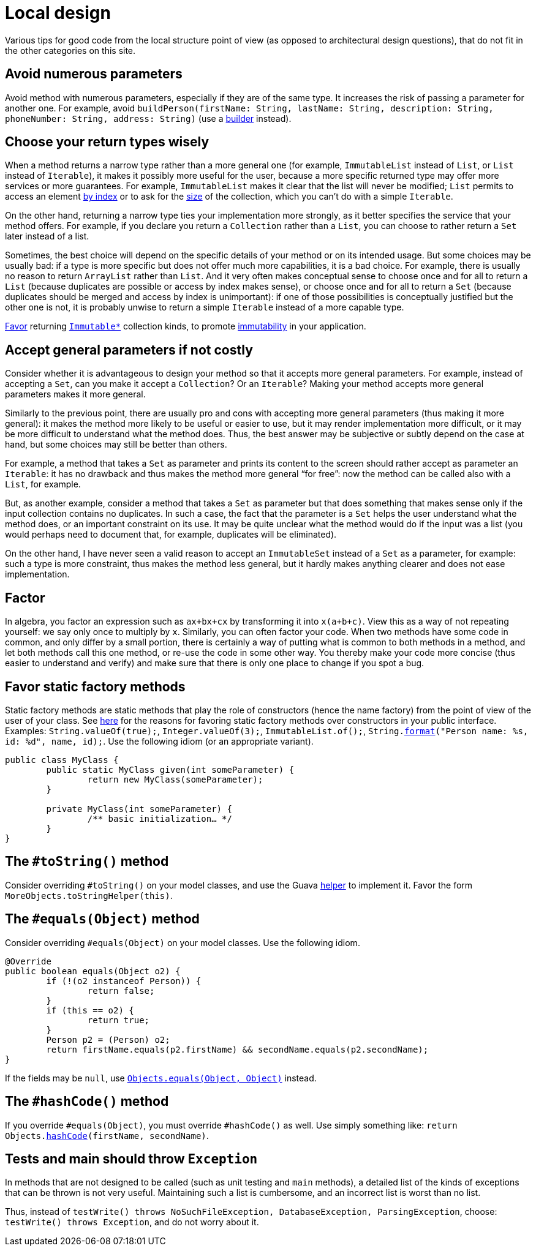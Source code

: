 = Local design
//works around awesome_bot bug that used to be published at github.com/dkhamsing/awesome_bot/issues/182.
:emptyattribute:

Various tips for good code from the local structure point of view (as opposed to architectural design questions), that do not fit in the other categories on this site.

== Avoid numerous parameters
Avoid method with numerous parameters, especially if they are of the same type. It increases the risk of passing a parameter for another one. For example, avoid `buildPerson(firstName: String, lastName: String, description: String, phoneNumber: String, address: String)` (use a https://codereview.stackexchange.com/a/127509[builder] instead).

== Choose your return types wisely
When a method returns a narrow type rather than a more general one (for example, `ImmutableList` instead of `List`, or `List` instead of `Iterable`), it makes it possibly more useful for the user, because a more specific returned type may offer more services or more guarantees. For example, `ImmutableList` makes it clear that the list will never be modified; `List` permits to access an element https://docs.oracle.com/en/java/javase/11/docs/api/java.base/java/util/List.html#get(int)[by index] or to ask for the https://docs.oracle.com/en/java/javase/11/docs/api/java.base/java/util/List.html#size()[size] of the collection, which you can’t do with a simple `Iterable`. 

On the other hand, returning a narrow type ties your implementation more strongly, as it better specifies the service that your method offers. For example, if you declare you return a `Collection` rather than a `List`, you can choose to rather return a `Set` later instead of a list.

Sometimes, the best choice will depend on the specific details of your method or on its intended usage. But some choices may be usually bad: if a type is more specific but does not offer much more capabilities, it is a bad choice. For example, there is usually no reason to return `ArrayList` rather than `List`. And it very often makes conceptual sense to choose once and for all to return a `List` (because duplicates are possible or access by index makes sense), or choose once and for all to return a `Set` (because duplicates should be merged and access by index is unimportant): if one of those possibilities is conceptually justified but the other one is not, it is probably unwise to return a simple `Iterable` instead of a more capable type.

https://stackoverflow.com/a/9521003[Favor] returning https://github.com/google/guava/wiki/ImmutableCollectionsExplained[`Immutable*`] collection kinds, to promote http://www.javapractices.com/topic/TopicAction.do?Id=29[immutability] in your application.

== Accept general parameters if not costly
Consider whether it is advantageous to design your method so that it accepts more general parameters. For example, instead of accepting a `Set`, can you make it accept a `Collection`? Or an `Iterable`? Making your method accepts more general parameters makes it more general.

Similarly to the previous point, there are usually pro and cons with accepting more general parameters (thus making it more general): it makes the method more likely to be useful or easier to use, but it may render implementation more difficult, or it may be more difficult to understand what the method does. Thus, the best answer may be subjective or subtly depend on the case at hand, but some choices may still be better than others.

For example, a method that takes a `Set` as parameter and prints its content to the screen should rather accept as parameter an `Iterable`: it has no drawback and thus makes the method more general “for free”: now the method can be called also with a `List`, for example.

But, as another example, consider a method that takes a `Set` as parameter but that does something that makes sense only if the input collection contains no duplicates. In such a case, the fact that the parameter is a `Set` helps the user understand what the method does, or an important constraint on its use. It may be quite unclear what the method would do if the input was a list (you would perhaps need to document that, for example, duplicates will be eliminated).

On the other hand, I have never seen a valid reason to accept an `ImmutableSet` instead of a `Set` as a parameter, for example: such a type is more constraint, thus makes the method less general, but it hardly makes anything clearer and does not ease implementation.

== Factor
In algebra, you factor an expression such as `ax+bx+cx` by transforming it into `x(a+b+c)`. View this as a way of not repeating yourself: we say only once to multiply by `x`. Similarly, you can often factor your code. When two methods have some code in common, and only differ by a small portion, there is certainly a way of putting what is common to both methods in a method, and let both methods call this one method, or re-use the code in some other way. You thereby make your code more concise (thus easier to understand and verify) and make sure that there is only one place to change if you spot a bug.

== Favor static factory methods
Static factory methods are static methods that play the role of constructors (hence the name factory) from the point of view of the user of your class.
See https://www.baeldung.com/java-constructors-vs-static-factory-methods[here] for the reasons for favoring static factory methods over constructors in your public interface.
Examples: `String.valueOf(true);`, `Integer.valueOf(3);`, `ImmutableList.of();`, `String.link:https://docs.oracle.com/en/java/javase/11/docs/api/java.base/java/lang/String.html#format(java.lang.String,java.lang.Object...)[format]("Person name: %s, id: %d", name, id);`.
Use the following idiom (or an appropriate variant).

[source,java]
----
public class MyClass {
	public static MyClass given(int someParameter) {
		return new MyClass(someParameter);
	}
	
	private MyClass(int someParameter) {
		/** basic initialization… */
	}
}
----

== The `#toString()` method
Consider overriding `#toString()` on your model classes, and use the Guava https://github.com/google/guava/wiki/CommonObjectUtilitiesExplained#tostring[helper] to implement it. Favor the form `MoreObjects.toStringHelper(this)`.

== The `#equals(Object)` method
Consider overriding `#equals(Object)` on your model classes. Use the following idiom.

[source,java]
----
@Override
public boolean equals(Object o2) {
	if (!(o2 instanceof Person)) {
		return false;
	}
	if (this == o2) {
		return true;
	}
	Person p2 = (Person) o2;
	return firstName.equals(p2.firstName) && secondName.equals(p2.secondName);
}
----

If the fields may be `null`, use https://docs.oracle.com/en/java/javase/11/docs/api/java.base/java/util/Objects.html#equals(java.lang.Object,java.lang.Object){emptyattribute}[`Objects.equals(Object, Object)`] instead.

== The `#hashCode()` method
If you override `#equals(Object)`, you must override `#hashCode()` as well. Use simply something like: `return Objects.link:https://docs.oracle.com/en/java/javase/11/docs/api/java.base/java/util/Objects.html#hashCode(java.lang.Object)[hashCode](firstName, secondName)`.

== Tests and main should throw `Exception`
In methods that are not designed to be called (such as unit testing and `main` methods), a detailed list of the kinds of exceptions that can be thrown is not very useful. Maintaining such a list is cumbersome, and an incorrect list is worst than no list. 

Thus, instead of `testWrite() throws NoSuchFileException, DatabaseException, ParsingException`, choose: `testWrite() throws Exception`, and do not worry about it.

